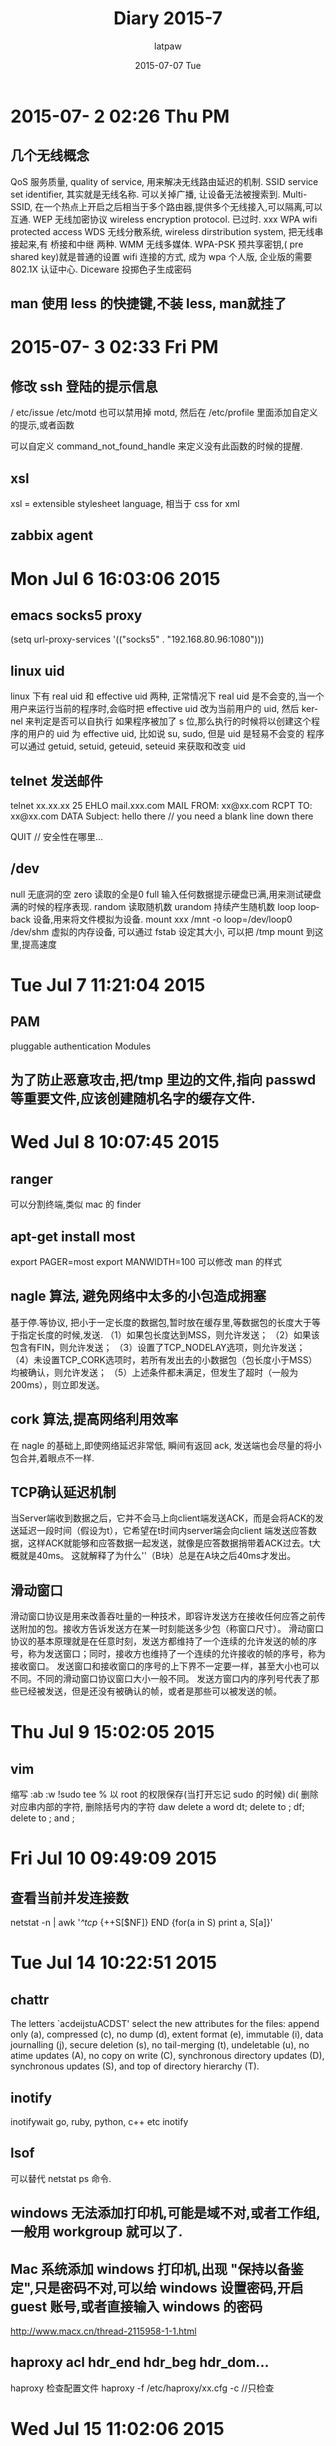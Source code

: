 #+TITLE:       Diary 2015-7
#+AUTHOR:      latpaw
#+EMAIL:       jiangyuezhang@outlook.com
#+DATE:        2015-07-07 Tue
#+URI:         /blog/%y/%m/%d/diary_2015_07
#+KEYWORDS: <TODO: insert your keywords here>
#+TAGS:        diary
#+LANGUAGE:    en
#+OPTIONS:     H:6 num:nil toc:nil \n:nil ::t |:t ^:nil -:nil f:t *:t <:t
#+DESCRIPTION: <TODO: insert your description here>
* 2015-07- 2 02:26 Thu PM
** 几个无线概念
 QoS 服务质量, quality of service, 用来解决无线路由延迟的机制.
 SSID service set identifier, 其实就是无线名称. 可以关掉广播, 让设备无法被搜索到.
 Multi-SSID, 在一个热点上开启之后相当于多个路由器,提供多个无线接入,可以隔离,可以互通.
 WEP 无线加密协议 wireless encryption protocol. 已过时. xxx
 WPA wifi protected access
 WDS 无线分散系统, wireless dirstribution system, 把无线串接起来,有 桥接和中继 两种.
 WMM 无线多媒体.
 WPA-PSK 预共享密钥,( pre shared key)就是普通的设置 wifi 连接的方式, 成为 wpa 个人版, 企业版的需要 802.1X 认证中心.
 Diceware 投掷色子生成密码

** man 使用 less 的快捷键,不装 less,  man就挂了
* 2015-07- 3 02:33 Fri PM
** 修改 ssh 登陆的提示信息
/ etc/issue
/etc/motd
 也可以禁用掉 motd, 然后在 /etc/profile 里面添加自定义的提示,或者函数

可以自定义 command_not_found_handle 来定义没有此函数的时候的提醒.

** xsl
   xsl = extensible stylesheet language, 相当于 css for xml

** zabbix agent
* Mon Jul  6 16:03:06 2015
** emacs socks5 proxy
(setq url-proxy-services
      '(("socks5" . "192.168.80.96:1080")))
** linux uid
linux 下有 real uid 和 effective uid 两种, 正常情况下 real uid 是不会变的,当一个用户来运行当前的程序时,会临时把 effective uid 改为当前用户的 uid, 然后 kernel 来判定是否可以自执行
如果程序被加了 s 位,那么执行的时候将以创建这个程序的用户的 uid 为 effective uid, 比如说 su, sudo,  但是 uid 是轻易不会变的
程序可以通过 getuid, setuid, geteuid, seteuid 来获取和改变 uid

** telnet 发送邮件
 telnet xx.xx.xx 25
EHLO mail.xxx.com
MAIL FROM: xx@xx.com
RCPT TO: xx@xx.com
DATA
Subject: hello there // you need a blank line down there

QUIT
// 安全性在哪里...

** /dev
null 无底洞的空
zero 读取的全是0
full 输入任何数据提示硬盘已满,用来测试硬盘满的时候的程序表现.
random 读取随机数
urandom 持续产生随机数
loop loopback 设备,用来将文件模拟为设备. mount xxx /mnt -o loop=/dev/loop0
/dev/shm 虚拟的内存设备, 可以通过 fstab 设定其大小, 可以把 /tmp mount 到这里,提高速度

* Tue Jul  7 11:21:04 2015
** PAM
pluggable authentication Modules
** 为了防止恶意攻击,把/tmp 里边的文件,指向 passwd 等重要文件,应该创建随机名字的缓存文件.

* Wed Jul  8 10:07:45 2015
** ranger
可以分割终端,类似 mac 的 finder
** apt-get install most
export PAGER=most
export MANWIDTH=100
可以修改 man 的样式

** nagle 算法, 避免网络中太多的小包造成拥塞
基于停.等协议, 把小于一定长度的数据包,暂时放在缓存里,等数据包的长度大于等于指定长度的时候,发送.
（1）如果包长度达到MSS，则允许发送；
（2）如果该包含有FIN，则允许发送；
（3）设置了TCP_NODELAY选项，则允许发送；
（4）未设置TCP_CORK选项时，若所有发出去的小数据包（包长度小于MSS）均被确认，则允许发送；
（5）上述条件都未满足，但发生了超时（一般为200ms），则立即发送。

** cork  算法,提高网络利用效率
在 nagle 的基础上,即使网络延迟非常低, 瞬间有返回 ack, 发送端也会尽量的将小包合并,着眼点不一样.

** TCP确认延迟机制
当Server端收到数据之后，它并不会马上向client端发送ACK，而是会将ACK的发送延迟一段时间（假设为t），它希望在t时间内server端会向client
端发送应答数据，这样ACK就能够和应答数据一起发送，就像是应答数据捎带着ACK过去。t大概就是40ms。
这就解释了为什么'\r\n'（B块）总是在A块之后40ms才发出。

** 滑动窗口
滑动窗口协议是用来改善吞吐量的一种技术，即容许发送方在接收任何应答之前传送附加的包。接收方告诉发送方在某一时刻能送多少包（称窗口尺寸）。
滑动窗口协议的基本原理就是在任意时刻，发送方都维持了一个连续的允许发送的帧的序号，称为发送窗口；同时，接收方也维持了一个连续的允许接收的帧的序号，称为接收窗口。
发送窗口和接收窗口的序号的上下界不一定要一样，甚至大小也可以不同。不同的滑动窗口协议窗口大小一般不同。
发送方窗口内的序列号代表了那些已经被发送，但是还没有被确认的帧，或者是那些可以被发送的帧。

* Thu Jul  9 15:02:05 2015
** vim
 缩写 :ab
 :w !sudo tee % 以 root 的权限保存(当打开忘记 sudo 的时候)
 di( 删除对应串内部的字符, 删除括号内的字符
 daw delete a word
 dt; delete to ;
 df; delete to ; and ;

* Fri Jul 10 09:49:09 2015
** 查看当前并发连接数
netstat -n | awk '/^tcp/ {++S[$NF]} END {for(a in S) print a, S[a]}'
* Tue Jul 14 10:22:51 2015
** chattr
The letters `acdeijstuACDST' select the new attributes for the files: append only (a), compressed (c), no dump (d), extent format (e), immutable  (i),
       data  journalling  (j),  secure  deletion (s), no tail-merging (t), undeletable (u), no atime updates (A), no copy on write (C), synchronous directory
       updates (D), synchronous updates (S), and top of directory hierarchy (T).
** inotify
inotifywait
go, ruby, python, c++ etc inotify
** lsof
 可以替代 netstat ps 命令.
** windows 无法添加打印机,可能是域不对,或者工作组,一般用 workgroup 就可以了.
** Mac 系统添加 windows 打印机,出现 "保持以备鉴定",只是密码不对,可以给 windows 设置密码,开启 guest 账号,或者直接输入 windows 的密码
http://www.macx.cn/thread-2115958-1-1.html

** haproxy acl hdr_end hdr_beg hdr_dom...
haproxy  检查配置文件
 haproxy -f /etc/haproxy/xx.cfg -c //只检查

* Wed Jul 15 11:02:06 2015
** 在 linux 里, 命令中的单独的 -- 可以用来分离 option 和 parameter
 在 -- 之后的所有的东西都不会被解析为 parameter

** .profile .bashrc
.profile 文件在 bash 登录的时候加载, 也可以使用 bash -l, 其中有引入.bashrc
.bashrc 默认情况下是运行 bash 命令的时候加载, 此时不加载 .profile, 可以使用 --norc, 不加载 bashrc

 修改 CDPATH 变量,可以改变 cd 的时候的默认搜索路径

** man bash , man proc , man ...

* Thu Jul 16 10:52:05 2015
** /sbin 目录下的连接
 shutdown , 关机
 halt, 立即关掉, 正常情况下是调用 shutdown
 reboot,poweroff 是 halt 的软连接
 mkfs.ext2 mkfs.ext4 modprobe iptables ip fsk.ext2 swapoff 等都是链接,详见 ls -l /sbin

** chroot sftp,且只能通过 sftp 登录
 Match User username // 可以是 User, 可以是 Group
   ChrootDirectory %h
   ForceCommand internal-sftp
   AllowTcpForwarding no
   PermitTunnel no
   X11Forwarding no

sudo chown root.root /home/username //需要 chroot 的目录一定要设置为 root

 记得重启 ssh 服务.

* Wed Jul 22 15:57:10 2015
** linux bridge
apt-get install bridge-utils
brctl addbr brname
brctl addif brname eth0
ip link set dev br0 up
ip a add 192.168.0.x/22 dev br0
 一定注意要写成脚本执行,否则中间会断掉网,后果很严重.

* Thu Jul 23 15:36:02 2015
** netcat nc , 可以用来拷贝文件, 向指定端口发送数据等
 nc -lp 1234 > hello  // 监听端口
 nc x.x.x.x 1234 < txt_to_be_sent
 或者: (发送压缩包)
 nc -lp 1234 | tar zxvf -
 tar zcvf - hello/* | nc x.x.x.x 1234

扫描端口:
 nc -v -w 1 x.x.x.x -z 1-10000

telnet 功能:
 nc x.x.x.x 80
 nc x.x.x.x 25

** tcpdump
tcpdump host xx.x.x.x and port 80 -vv -nn -XXS -A

pcap-filter // tcpdump 等包过滤工具使用的规则

* Tue Jul 28 10:11:33 2015
** proxychains ,  可以给程序开启代理,在配置文件里是一个 proxy 的链条列表
sockslist.net
** kvm 迁移
出现Could not access KVM kernel module: Permission denied:
修改/ etc/libvirt/qemu.conf user 和 group 为 root, 然后重启 libvirtd 服务

 qemu 2.1 too new 的问题,直接去其他的平台,拷贝一个 /usr/bin/kvm 过来

 biso.bin not found
 安装 seabios vgabios, 然后在 kvm 和 qemu 的目录中,做 seabios 里边 bin 的连接, 具体哪个看日志决定

* Wed Jul 29 16:06:46 2015
** less
 可以实用 vim/macros/less.sh ,同时有 less 的模式和 vim 的高亮功能
 详见 locate less.sh
less  和 more 的 md5都一样...
* Thu Jul 30 17:01:48 2015
** dnscrypt-proxy chinadns
dnscrypt-proxy  可以使用 tcp 传输 dns 解析过程, 服务器默认是 opendns, 但是会造成国内的用户访问国外的地址
 chinadns 可以区分国内和国外的 ip, 给予响应的地址,又能 防止 dns 污染
这两者也可以配合使用

